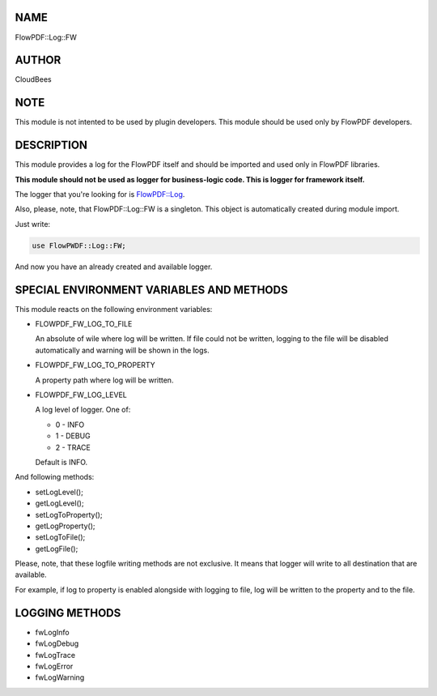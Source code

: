 NAME
====

FlowPDF::Log::FW

AUTHOR
======

CloudBees

NOTE
====

This module is not intented to be used by plugin developers. This module
should be used only by FlowPDF developers.

DESCRIPTION
===========

This module provides a log for the FlowPDF itself and should be imported
and used only in FlowPDF libraries.

**This module should not be used as logger for business-logic code. This
is logger for framework itself.**

The logger that you're looking for is
`FlowPDF::Log <flowpdf-perl-lib/FlowPDF/Log.html>`__.

Also, please, note, that FlowPDF::Log::FW is a singleton. This object is
automatically created during module import.

Just write:

.. code:: perl


   use FlowPWDF::Log::FW;

And now you have an already created and available logger.

SPECIAL ENVIRONMENT VARIABLES AND METHODS
=========================================

This module reacts on the following environment variables:

-  FLOWPDF_FW_LOG_TO_FILE

   An absolute of wile where log will be written. If file could not be
   written, logging to the file will be disabled automatically and
   warning will be shown in the logs.

-  FLOWPDF_FW_LOG_TO_PROPERTY

   A property path where log will be written.

-  FLOWPDF_FW_LOG_LEVEL

   A log level of logger. One of:

   -  0 - INFO
   -  1 - DEBUG
   -  2 - TRACE

   Default is INFO.

And following methods:

-  setLogLevel();
-  getLogLevel();
-  setLogToProperty();
-  getLogProperty();
-  setLogToFile();
-  getLogFile();

Please, note, that these logfile writing methods are not exclusive. It
means that logger will write to all destination that are available.

For example, if log to property is enabled alongside with logging to
file, log will be written to the property and to the file.

LOGGING METHODS
===============

-  fwLogInfo
-  fwLogDebug
-  fwLogTrace
-  fwLogError
-  fwLogWarning
